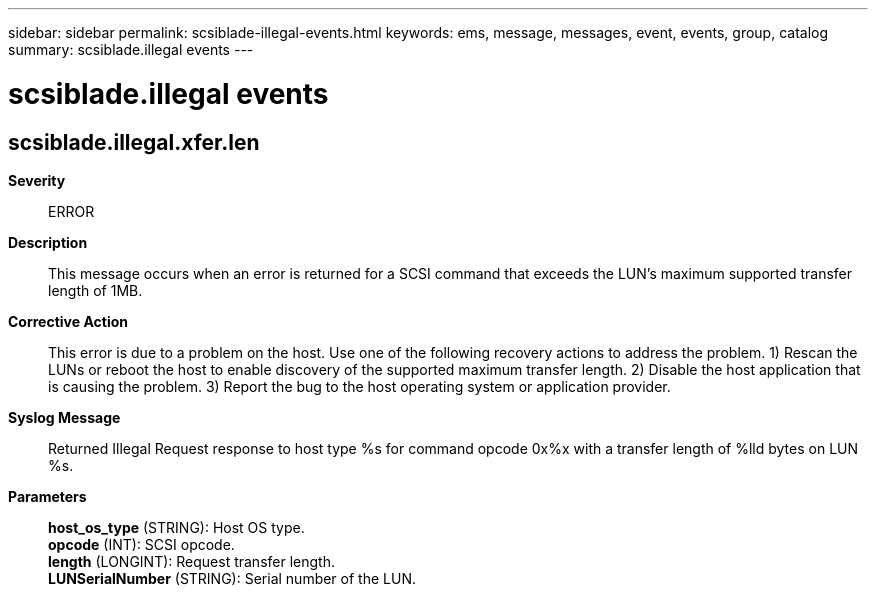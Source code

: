 ---
sidebar: sidebar
permalink: scsiblade-illegal-events.html
keywords: ems, message, messages, event, events, group, catalog
summary: scsiblade.illegal events
---

= scsiblade.illegal events
:toclevels: 1
:hardbreaks:
:nofooter:
:icons: font
:linkattrs:
:imagesdir: ./media/

== scsiblade.illegal.xfer.len
*Severity*::
ERROR
*Description*::
This message occurs when an error is returned for a SCSI command that exceeds the LUN's maximum supported transfer length of 1MB.
*Corrective Action*::
This error is due to a problem on the host. Use one of the following recovery actions to address the problem. 1) Rescan the LUNs or reboot the host to enable discovery of the supported maximum transfer length. 2) Disable the host application that is causing the problem. 3) Report the bug to the host operating system or application provider.
*Syslog Message*::
Returned Illegal Request response to host type %s for command opcode 0x%x with a transfer length of %lld bytes on LUN %s.
*Parameters*::
*host_os_type* (STRING): Host OS type.
*opcode* (INT): SCSI opcode.
*length* (LONGINT): Request transfer length.
*LUNSerialNumber* (STRING): Serial number of the LUN.
